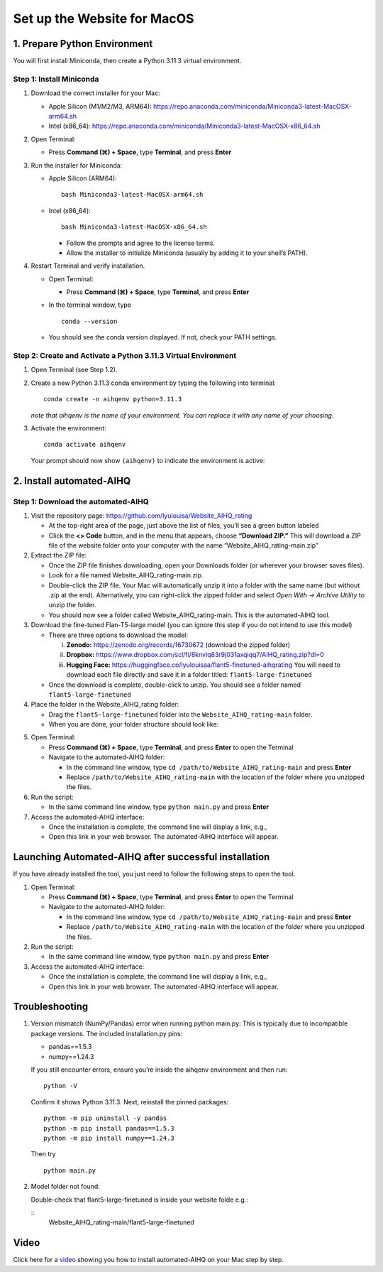 Set up the Website for MacOS
============================

1. Prepare Python Environment
-----------------------------

You will first install Miniconda, then create a Python 3.11.3 virtual environment.

Step 1: Install Miniconda
~~~~~~~~~~~~~~~~~~~~~~~~~

1. Download the correct installer for your Mac:

   - Apple Silicon (M1/M2/M3, ARM64):
     https://repo.anaconda.com/miniconda/Miniconda3-latest-MacOSX-arm64.sh
   - Intel (x86_64):
     https://repo.anaconda.com/miniconda/Miniconda3-latest-MacOSX-x86_64.sh

2. Open Terminal:

   - Press **Command (⌘) + Space**, type **Terminal**, and press **Enter**

3. Run the installer for Miniconda:

   - Apple Silicon (ARM64): ::

       bash Miniconda3-latest-MacOSX-arm64.sh

   - Intel (x86_64): ::

       bash Miniconda3-latest-MacOSX-x86_64.sh

     - Follow the prompts and agree to the license terms.
     - Allow the installer to initialize Miniconda (usually by adding it to your shell’s PATH).

4. Restart Terminal and verify installation.

   - Open Terminal:

     - Press **Command (⌘) + Space**, type **Terminal**, and press **Enter**

   - In the terminal window, type ::

       conda --version

   - You should see the conda version displayed. If not, check your PATH settings.

Step 2: Create and Activate a Python 3.11.3 Virtual Environment
~~~~~~~~~~~~~~~~~~~~~~~~~~~~~~~~~~~~~~~~~~~~~~~~~~~~~~~~~~~~~~~

1. Open Terminal (see Step 1.2).

2. Create a new Python 3.11.3 conda environment by typing the following into terminal: ::

       conda create -n aihqenv python=3.11.3

   *note that aihqenv is the name of your environment. You can replace it with any name of your choosing.*

3. Activate the environment: ::

       conda activate aihqenv

   Your prompt should now show ``(aihqenv)`` to indicate the environment is active:

.. image:: ../_static/environmentcommand.png
   :alt: Command line
   :align: center
   :width: 50%

2. Install automated-AIHQ
-------------------------

Step 1: Download the automated-AIHQ
~~~~~~~~~~~~~~~~~~~~~~~~~~~~~~~~~~~

1. Visit the repository page: https://github.com/lyulouisa/Website_AIHQ_rating

   - At the top-right area of the page, just above the list of files, you’ll see a green button labeled

     .. raw:: html

        <span style="background-color:#d4edda; padding:4px; font-weight:bold;">&lt;&gt;Code</span>

   - Click the **<> Code** button, and in the menu that appears, choose **“Download ZIP.”** This will download a ZIP file of the website folder onto your computer with the name “Website_AIHQ_rating-main.zip”

2. Extract the ZIP file:

   - Once the ZIP file finishes downloading, open your Downloads folder (or wherever your browser saves files).
   - Look for a file named Website_AIHQ_rating-main.zip.
   - Double-click the ZIP file. Your Mac will automatically unzip it into a folder with the same name (but without .zip at the end). Alternatively, you can right-click the zipped folder and select *Open With → Archive Utility* to unzip the folder.
   - You should now see a folder called Website_AIHQ_rating-main. This is the automated-AIHQ tool.

3. Download the fine-tuned Flan-T5-large model (you can ignore this step if you do not intend to use this model)

   - There are three options to download the model:

     i.  **Zenodo:** https://zenodo.org/records/16730672 (download the zipped folder)  
     ii. **Dropbox:** https://www.dropbox.com/scl/fi/8knvlq83r9j031axqiqq7/AIHQ_rating.zip?dl=0  
     iii. **Hugging Face:** https://huggingface.co/lyulouisaa/flant5-finetuned-aihqrating  
          You will need to download each file directly and save it in a folder titled: ``flant5-large-finetuned``

   - Once the download is complete, double-click to unzip. You should see a folder named ``flant5-large-finetuned``

4. Place the folder in the Website_AIHQ_rating folder:

   - Drag the ``flant5-large-finetuned`` folder into the ``Website_AIHQ_rating-main`` folder.
   - When you are done, your folder structure should look like:

.. image:: ../_static/folderstructure.png
   :alt: Folder structure
   :align: center
   :width: 50%

5. Open Terminal:

   - Press **Command (⌘) + Space**, type **Terminal**, and press **Enter** to open the Terminal
   - Navigate to the automated-AIHQ folder:  

     - In the command line window, type ``cd /path/to/Website_AIHQ_rating-main`` and press **Enter** 
     - Replace ``/path/to/Website_AIHQ_rating-main`` with the location of the folder where you unzipped the files.

6. Run the script:

   - In the same command line window, type ``python main.py`` and press **Enter**

7. Access the automated-AIHQ interface:

   - Once the installation is complete, the command line will display a link, e.g.,

     .. raw:: html

        <div style="text-align:center;">
          <a href="http://127.0.0.1:5005" style="color:red; text-decoration:underline;">http://127.0.0.1:5005</a>
        </div>

   - Open this link in your web browser. The automated-AIHQ interface will appear.


Launching Automated-AIHQ after successful installation
------------------------------------------------------

If you have already installed the tool, you just need to follow the following steps to open the tool.

1. Open Terminal:

   - Press **Command (⌘) + Space**, type **Terminal**, and press **Enter** to open the Terminal
   - Navigate to the automated-AIHQ folder:  

     - In the command line window, type ``cd /path/to/Website_AIHQ_rating-main`` and press **Enter** 
     - Replace ``/path/to/Website_AIHQ_rating-main`` with the location of the folder where you unzipped the files.

2. Run the script:

   - In the same command line window, type ``python main.py`` and press **Enter**

3. Access the automated-AIHQ interface:

   - Once the installation is complete, the command line will display a link, e.g.,

     .. raw:: html

        <div style="text-align:center;">
          <a href="http://127.0.0.1:5005" style="color:red; text-decoration:underline;">http://127.0.0.1:5005</a>
        </div>

   - Open this link in your web browser. The automated-AIHQ interface will appear.

Troubleshooting
---------------

1. Version mismatch (NumPy/Pandas) error when running python main.py: This is typically due to incompatible package versions. The included installation.py pins:

   - pandas==1.5.3  
   - numpy==1.24.3  

   If you still encounter errors, ensure you’re inside the aihqenv environment and then run: ::

       python -V

   Confirm it shows Python 3.11.3. Next, reinstall the pinned packages: ::

       python -m pip uninstall -y pandas
       python -m pip install pandas==1.5.3
       python -m pip install numpy==1.24.3

   Then try ::

       python main.py

2. Model folder not found:

   Double-check that flant5-large-finetuned is inside your website folde e.g.:

   ::
     Website_AIHQ_rating-main/flant5-large-finetuned

Video
---------------

Click here for a `video <https://youtu.be/n4YqlaiDoEE>`__ showing you how to install automated-AIHQ on your Mac step by step. 
